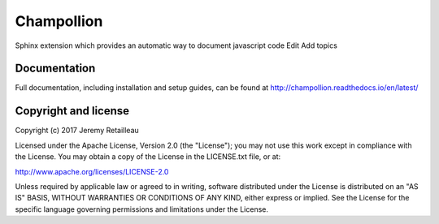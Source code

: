 ###########
Champollion
###########

.. image:: https://api.travis-ci.org/buddly27/champollion.svg?branch=master
    :target: https://travis-ci.org/buddly27/champollion

Sphinx extension which provides an automatic way to document javascript code Edit
Add topics

*************
Documentation
*************

Full documentation, including installation and setup guides, can be found at
http://champollion.readthedocs.io/en/latest/

*********************
Copyright and license
*********************

Copyright (c) 2017 Jeremy Retailleau

Licensed under the Apache License, Version 2.0 (the "License"); you may not use
this work except in compliance with the License. You may obtain a copy of the
License in the LICENSE.txt file, or at:

http://www.apache.org/licenses/LICENSE-2.0

Unless required by applicable law or agreed to in writing, software distributed
under the License is distributed on an "AS IS" BASIS, WITHOUT WARRANTIES OR
CONDITIONS OF ANY KIND, either express or implied. See the License for the
specific language governing permissions and limitations under the License.
